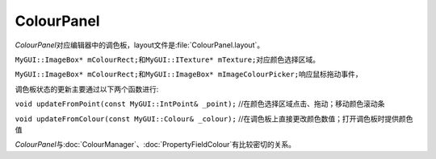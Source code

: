 ===========
ColourPanel
===========

*ColourPanel*\ 对应编辑器中的调色板，layout文件是\ :file:`ColourPanel.layout`\ 。

``MyGUI::ImageBox* mColourRect;``\ 和\ ``MyGUI::ITexture* mTexture;``\ 对应颜色选择区域。

``MyGUI::ImageBox* mColourRect;``\ 和\ ``MyGUI::ImageBox* mImageColourPicker;``\ 响应鼠标拖动事件，

调色板状态的更新主要通过以下两个函数进行:

``void updateFromPoint(const MyGUI::IntPoint& _point);`` //在颜色选择区域点击、拖动；移动颜色滚动条

.. image:: /images/ButterflyGraph-updateFromPoint.png

``void updateFromColour(const MyGUI::Colour& _colour);`` //在调色板上直接更改颜色数值；打开调色板时提供颜色值

.. image:: /images/ButterflyGraph-updateFromColour.png

*ColourPanel*\ 与\ :doc:`ColourManager`\ 、\ :doc:`PropertyFieldColour`\ 有比较密切的关系。